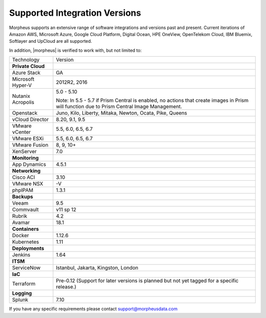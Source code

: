 Supported Integration Versions
===============================

Morpheus supports an extensive range of software integrations and versions past and present. Current iterations of Amazon AWS, Microsoft Azure, Google Cloud Platform, Digital Ocean, HPE OneView, OpenTelekom Cloud, IBM Bluemix, Softlayer and UpCloud are all supported.

In addition, |morpheus| is verified to work with, but not limited to:

.. [width="40%",frame="topbot",options="header"]

=====================   =================
Technology              Version
---------------------   -----------------
**Private Cloud**
Azure Stack             GA
Microsoft Hyper-V       2012R2, 2016
Nutanix Acropolis       5.0 - 5.10

                        Note: In 5.5 - 5.7 if Prism Central is enabled, no actions that create images in Prism will function due to Prism Central Image Management.
Openstack               Juno, Kilo, Liberty, Mitaka, Newton, Ocata, Pike, Queens
vCloud Director         8.20, 9.1, 9.5
VMware vCenter          5.5, 6.0, 6.5, 6.7
VMware ESXi             5.5, 6.0, 6.5, 6.7
VMware Fusion           8, 9, 10+
XenServer               7.0
**Monitoring**          ..
App Dynamics            4.5.1
**Networking**          ..
Cisco ACI               3.10
VMware NSX              -V
phpIPAM                 1.3.1
**Backups**             ..
Veeam                   9.5
Commvault               v11 sp 12
Rubrik                  4.2
Avamar                  18.1
**Containers**          ..
Docker                  1.12.6
Kubernetes              1.11
**Deployments**         ..
Jenkins                 1.64
**ITSM**                ..
ServiceNow              Istanbul, Jakarta, Kingston, London
**IaC**                 ..
Terraform				Pre-0.12 (Support for later versions is planned but not yet tagged for a specific release.)
**Logging**             ..
Splunk                  7.10
=====================   =================

If you have any specific requirements please contact support@morpheusdata.com
